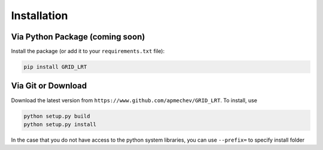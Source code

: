 ************
Installation
************

Via Python Package (coming soon)
==================

Install the package (or add it to your ``requirements.txt`` file):

.. code:: bash

    pip install GRID_LRT


Via Git or Download
===================

Download the latest version from ``https://www.github.com/apmechev/GRID_LRT``. To install, use 

.. code:: bash 

    python setup.py build
    python setup.py install

In the case that you do not have access to the python system libraries, you can use ``--prefix=`` to specify install folder

.. code:: bash
    python setup.py build
    python setup.py install --prefix=/home/apmechev/software/python



